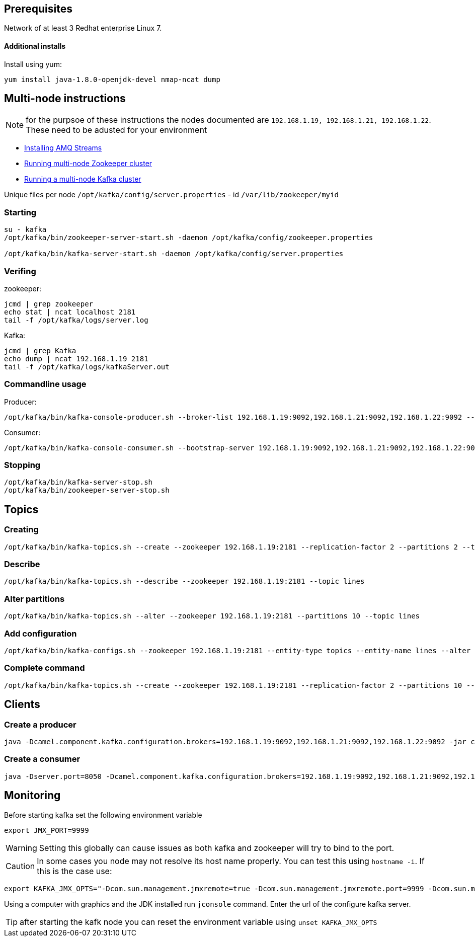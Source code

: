 == Prerequisites
Network of at least 3 Redhat enterprise Linux 7.

==== Additional installs
Install using yum:
----
yum install java-1.8.0-openjdk-devel nmap-ncat dump
----

== Multi-node instructions

NOTE: for the purpsoe of these instructions the nodes documented are `192.168.1.19, 192.168.1.21, 192.168.1.22`.  These need to be adusted for your environment

* https://access.redhat.com/documentation/en-us/red_hat_amq/7.2/html-single/using_amq_streams_on_red_hat_enterprise_linux_rhel/#proc-installing-amq-streams-str[Installing AMQ Streams]
* https://access.redhat.com/documentation/en-us/red_hat_amq/7.2/html-single/using_amq_streams_on_red_hat_enterprise_linux_rhel/#proc-running-multinode-zookeeper-cluster-str[Running multi-node Zookeeper cluster]

* https://access.redhat.com/documentation/en-us/red_hat_amq/7.2/html-single/using_amq_streams_on_red_hat_enterprise_linux_rhel/#proc-running-multinode-kafka-cluster-str[Running a multi-node Kafka cluster]

Unique files per node
`/opt/kafka/config/server.properties` - id
`/var/lib/zookeeper/myid`

=== Starting
----
su - kafka
/opt/kafka/bin/zookeeper-server-start.sh -daemon /opt/kafka/config/zookeeper.properties

/opt/kafka/bin/kafka-server-start.sh -daemon /opt/kafka/config/server.properties
----

=== Verifing

zookeeper:
----
jcmd | grep zookeeper
echo stat | ncat localhost 2181
tail -f /opt/kafka/logs/server.log
----

Kafka:
----
jcmd | grep Kafka
echo dump | ncat 192.168.1.19 2181
tail -f /opt/kafka/logs/kafkaServer.out
----

=== Commandline usage
Producer:
----
/opt/kafka/bin/kafka-console-producer.sh --broker-list 192.168.1.19:9092,192.168.1.21:9092,192.168.1.22:9092 --topic test-topic
----

Consumer:
----
/opt/kafka/bin/kafka-console-consumer.sh --bootstrap-server 192.168.1.19:9092,192.168.1.21:9092,192.168.1.22:9092 --topic test-topic --from-beginning
----

=== Stopping
----
/opt/kafka/bin/kafka-server-stop.sh
/opt/kafka/bin/zookeeper-server-stop.sh
----

== Topics

=== Creating
----
/opt/kafka/bin/kafka-topics.sh --create --zookeeper 192.168.1.19:2181 --replication-factor 2 --partitions 2 --topic lines
----

=== Describe
----
/opt/kafka/bin/kafka-topics.sh --describe --zookeeper 192.168.1.19:2181 --topic lines
----

=== Alter partitions
----
/opt/kafka/bin/kafka-topics.sh --alter --zookeeper 192.168.1.19:2181 --partitions 10 --topic lines 
----

=== Add configuration
----
/opt/kafka/bin/kafka-configs.sh --zookeeper 192.168.1.19:2181 --entity-type topics --entity-name lines --alter --add-config max.message.bytes=128000 retention.ms=86400000 partitions=20
----

===  Complete command
----

/opt/kafka/bin/kafka-topics.sh --create --zookeeper 192.168.1.19:2181 --replication-factor 2 --partitions 10 --topic lines-2 --config max.message.bytes=128000 -config retention.ms=86400000
----

== Clients

=== Create a producer
----
java -Dcamel.component.kafka.configuration.brokers=192.168.1.19:9092,192.168.1.21:9092,192.168.1.22:9092 -jar clients/time-producer.jar
----

=== Create a consumer
----
java -Dserver.port=8050 -Dcamel.component.kafka.configuration.brokers=192.168.1.19:9092,192.168.1.21:9092,192.168.1.22:9092 -Dcamel.component.kafka.configuration.group.id=log-consumer-grp -jar clients/log-consumer.jar
----

== Monitoring

Before starting kafka set the following environment variable

----
export JMX_PORT=9999
----

WARNING: Setting this globally can cause issues as both kafka and zookeeper will try to bind to the port.


CAUTION: In some cases you node may not resolve its host name properly. You can test this using `hostname -i`.  If this is the case use: 

----
export KAFKA_JMX_OPTS="-Dcom.sun.management.jmxremote=true -Dcom.sun.management.jmxremote.port=9999 -Dcom.sun.management.jmxremote.authenticate=false -Dcom.sun.management.jmxremote.ssl=false -Djava.rmi.server.hostname=192.168.1.22"
----

Using a computer with graphics and the JDK installed run `jconsole` command. Enter the url of the configure kafka server.


TIP: after starting the kafk node you can reset the environment variable using
`unset KAFKA_JMX_OPTS`




